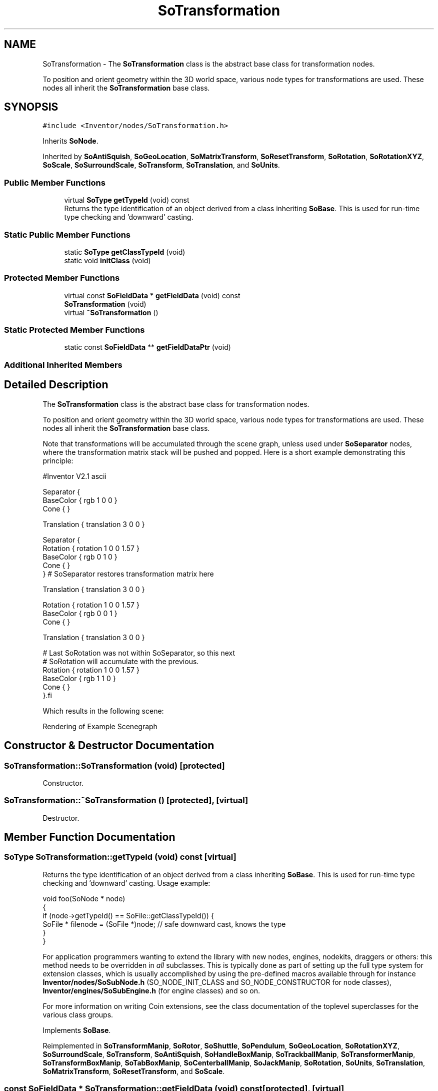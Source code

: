 .TH "SoTransformation" 3 "Sun May 28 2017" "Version 4.0.0a" "Coin" \" -*- nroff -*-
.ad l
.nh
.SH NAME
SoTransformation \- The \fBSoTransformation\fP class is the abstract base class for transformation nodes\&.
.PP
To position and orient geometry within the 3D world space, various node types for transformations are used\&. These nodes all inherit the \fBSoTransformation\fP base class\&.  

.SH SYNOPSIS
.br
.PP
.PP
\fC#include <Inventor/nodes/SoTransformation\&.h>\fP
.PP
Inherits \fBSoNode\fP\&.
.PP
Inherited by \fBSoAntiSquish\fP, \fBSoGeoLocation\fP, \fBSoMatrixTransform\fP, \fBSoResetTransform\fP, \fBSoRotation\fP, \fBSoRotationXYZ\fP, \fBSoScale\fP, \fBSoSurroundScale\fP, \fBSoTransform\fP, \fBSoTranslation\fP, and \fBSoUnits\fP\&.
.SS "Public Member Functions"

.in +1c
.ti -1c
.RI "virtual \fBSoType\fP \fBgetTypeId\fP (void) const"
.br
.RI "Returns the type identification of an object derived from a class inheriting \fBSoBase\fP\&. This is used for run-time type checking and 'downward' casting\&. "
.in -1c
.SS "Static Public Member Functions"

.in +1c
.ti -1c
.RI "static \fBSoType\fP \fBgetClassTypeId\fP (void)"
.br
.ti -1c
.RI "static void \fBinitClass\fP (void)"
.br
.in -1c
.SS "Protected Member Functions"

.in +1c
.ti -1c
.RI "virtual const \fBSoFieldData\fP * \fBgetFieldData\fP (void) const"
.br
.ti -1c
.RI "\fBSoTransformation\fP (void)"
.br
.ti -1c
.RI "virtual \fB~SoTransformation\fP ()"
.br
.in -1c
.SS "Static Protected Member Functions"

.in +1c
.ti -1c
.RI "static const \fBSoFieldData\fP ** \fBgetFieldDataPtr\fP (void)"
.br
.in -1c
.SS "Additional Inherited Members"
.SH "Detailed Description"
.PP 
The \fBSoTransformation\fP class is the abstract base class for transformation nodes\&.
.PP
To position and orient geometry within the 3D world space, various node types for transformations are used\&. These nodes all inherit the \fBSoTransformation\fP base class\&. 

Note that transformations will be accumulated through the scene graph, unless used under \fBSoSeparator\fP nodes, where the transformation matrix stack will be pushed and popped\&. Here is a short example demonstrating this principle:
.PP
.PP
.nf
#Inventor V2.1 ascii

Separator {
   BaseColor { rgb 1 0 0 }
   Cone { }

   Translation { translation 3 0 0 }

   Separator {
      Rotation { rotation 1 0 0  1.57 }
      BaseColor { rgb 0 1 0 }
      Cone { }
   } # SoSeparator restores transformation matrix here

   Translation { translation 3 0 0 }

   Rotation { rotation 1 0 0  1.57 }
   BaseColor { rgb 0 0 1 }
   Cone { }

   Translation { translation 3 0 0 }

   # Last SoRotation was not within SoSeparator, so this next
   # SoRotation will accumulate with the previous.
   Rotation { rotation 1 0 0  1.57 }
   BaseColor { rgb 1 1 0 }
   Cone { }
}.fi
.PP
.PP
Which results in the following scene:
.PP
 Rendering of Example Scenegraph  
.SH "Constructor & Destructor Documentation"
.PP 
.SS "SoTransformation::SoTransformation (void)\fC [protected]\fP"
Constructor\&. 
.SS "SoTransformation::~SoTransformation ()\fC [protected]\fP, \fC [virtual]\fP"
Destructor\&. 
.SH "Member Function Documentation"
.PP 
.SS "\fBSoType\fP SoTransformation::getTypeId (void) const\fC [virtual]\fP"

.PP
Returns the type identification of an object derived from a class inheriting \fBSoBase\fP\&. This is used for run-time type checking and 'downward' casting\&. Usage example:
.PP
.PP
.nf
void foo(SoNode * node)
{
  if (node->getTypeId() == SoFile::getClassTypeId()) {
    SoFile * filenode = (SoFile *)node;  // safe downward cast, knows the type
  }
}
.fi
.PP
.PP
For application programmers wanting to extend the library with new nodes, engines, nodekits, draggers or others: this method needs to be overridden in \fIall\fP subclasses\&. This is typically done as part of setting up the full type system for extension classes, which is usually accomplished by using the pre-defined macros available through for instance \fBInventor/nodes/SoSubNode\&.h\fP (SO_NODE_INIT_CLASS and SO_NODE_CONSTRUCTOR for node classes), \fBInventor/engines/SoSubEngine\&.h\fP (for engine classes) and so on\&.
.PP
For more information on writing Coin extensions, see the class documentation of the toplevel superclasses for the various class groups\&. 
.PP
Implements \fBSoBase\fP\&.
.PP
Reimplemented in \fBSoTransformManip\fP, \fBSoRotor\fP, \fBSoShuttle\fP, \fBSoPendulum\fP, \fBSoGeoLocation\fP, \fBSoRotationXYZ\fP, \fBSoSurroundScale\fP, \fBSoTransform\fP, \fBSoAntiSquish\fP, \fBSoHandleBoxManip\fP, \fBSoTrackballManip\fP, \fBSoTransformerManip\fP, \fBSoTransformBoxManip\fP, \fBSoTabBoxManip\fP, \fBSoCenterballManip\fP, \fBSoJackManip\fP, \fBSoRotation\fP, \fBSoUnits\fP, \fBSoTranslation\fP, \fBSoMatrixTransform\fP, \fBSoResetTransform\fP, and \fBSoScale\fP\&.
.SS "const \fBSoFieldData\fP * SoTransformation::getFieldData (void) const\fC [protected]\fP, \fC [virtual]\fP"
Returns a pointer to the class-wide field data storage object for this instance\&. If no fields are present, returns \fCNULL\fP\&. 
.PP
Reimplemented from \fBSoFieldContainer\fP\&.
.PP
Reimplemented in \fBSoTransformManip\fP, \fBSoRotor\fP, \fBSoShuttle\fP, \fBSoPendulum\fP, \fBSoGeoLocation\fP, \fBSoRotationXYZ\fP, \fBSoSurroundScale\fP, \fBSoTransform\fP, \fBSoAntiSquish\fP, \fBSoHandleBoxManip\fP, \fBSoTrackballManip\fP, \fBSoTransformerManip\fP, \fBSoTransformBoxManip\fP, \fBSoTabBoxManip\fP, \fBSoCenterballManip\fP, \fBSoJackManip\fP, \fBSoRotation\fP, \fBSoUnits\fP, \fBSoTranslation\fP, \fBSoMatrixTransform\fP, \fBSoResetTransform\fP, and \fBSoScale\fP\&.

.SH "Author"
.PP 
Generated automatically by Doxygen for Coin from the source code\&.
